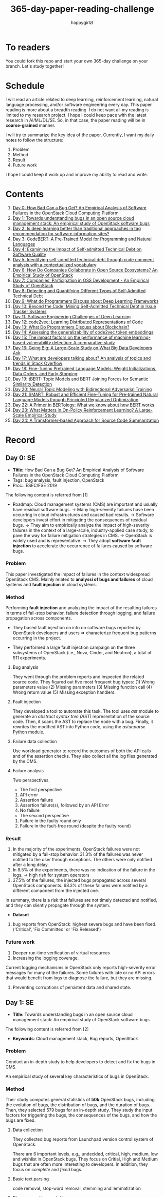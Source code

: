 #+TITLE: 365-day-paper-reading-challenge
#+AUTHOR: happygirlzt
#+DATETIME: 2020-06-26 Fri

* To readers
You could fork this repo and start your own 365-day challenge on your branch. Let's study together!

* Schedule
I will read an article related to deep learning, reinforcement learning, natural language processing, and/or software engineering every day. This paper reading is more about a breadth reading. I do not want all my reading is limited to my research project. I hope I could keep pace with the latest research in AI/ML/DL/SE. So, in that case, the paper reading will be in *coarse-grained* manner.

I will try to summarize the key idea of the paper. Currently, I want my daily notes to follow the structure:
1. Problem
2. Method
3. Result
4. Future work

I hope I could keep it work up and improve my ability to read and write.
* Contents
1. [[#day-0-se][Day 0: How Bad Can a Bug Get? An Empirical Analysis of Software Failures in the OpenStack Cloud Computing Platform]]
2. [[#day-1-se][Day 1: Towards understanding bugs in an open source cloud management stack: An empirical study of OpenStack software bugs]]
3. [[#day-2-se][Day 2: Is deep learning better than traditional approaches in tag recommendation for software information sites?]]
4. [[#day-3-nlp][Day 3: CodeBERT: A Pre-Trained Model for Programming and Natural Languages]]
5. [[#day-4-se][Day 4: Examining the Impact of Self-admitted Technical Debt on Software Quality]]
6. [[#day-5-se][Day 5: Identifying self-admitted technical debt through code comment analysis with a contextualized vocabulary]]
7. [[#day-6-se][Day 6: How Do Companies Collaborate in Open Source Ecosystems? An Empirical Study of OpenStack]]
8. [[#day-7-se][Day 7: Companies' Participation in OSS Development - An Empirical Study of OpenStack]]
9. [[#day-8-se][Day 8: Detecting and Quantifying Different Types of Self-Admitted Technical Debt]]
10. [[#day-9-se][Day 9: What do Programmers Discuss about Deep Learning Frameworks]]
11. [[#day-10-se][Day 10: Beyond the Code: Mining Self-Admitted Technical Debt in Issue Tracker Systems]]
12. [[#day-11-se][Day 11: Software Engineering Challenges of Deep Learning]]
13. [[#day-12-pl][Day 12: code2vec: Learning Distributed Representations of Code]]
14. [[#day-13-se][Day 13: What Do Programmers Discuss about Blockchain?]]
15. [[#day-14-se][Day 14: Assessing the generalizability of code2vec token embeddings]]
16. [[#day-15-se][Day 15: The impact factors on the performance of machine learning-based vulnerability detection: A comparative study]]
17. [[#day-16-se][Day 16: Going Big: A Large-Scale Study on What Big Data Developers Ask]]
18. [[#day-17-se][Day 17: What are developers talking about? An analysis of topics and trends in Stack Overflow]]
19. [[#day-18-nlp][Day 18: Fine-Tuning Pretrained Language Models: Weight Initializations, Data Orders, and Early Stopping]]
20. [[#day-19-nlp][Day 19: tBERT: Topic Models and BERT Joining Forces for Semantic Similarity Detection]]
21. [[#day-20-nlp][Day 20: Neural Topic Modeling with Bidirectional Adversarial Training]]
22. [[#day-21-nlp][Day 21: SMART: Robust and Efficient Fine-Tuning for Pre-trained Natural Language Models through Principled Regularized Optimization]]
23. [[#day-22-nlp][Day 22: A Primer in BERTology: What we know about how BERT works]]
24. [[#day-23-nlp][Day 23: What Matters In On-Policy Reinforcement Learning? A Large-Scale Empirical Study]]
25. [[#day-24-nlp][Day 24: A Transformer-based Approach for Source Code Summarization]]
* Record
** Day 0: SE
- *Title*: How Bad Can a Bug Get? An Empirical Analysis of Software Failures in the OpenStack Cloud Computing Platform
- Tags: bug analysis, fault injection, OpenStack
- Proc.: ESEC/FSE 2019
The following content is referred from [1]
- Roadmap: Cloud management systems (CMS) are important and usually have residual software bugs. -> Many high-severity failures have been occurring in cloud infrastructures and caused bad results. -> Software developers invest effort in mitigating the consequences of residual bugs. -> They aim to empirically analyze the impact of high-severity failures in the context of a large-scale, industry-applied case study, to pave the way for failure mitigation strategies in CMS. -> OpenStack is widely used and is representative. -> They adopt *software fault injection* to accelerate the occurrence of failures caused by software bugs.
*** Problem
This paper investigated the impact of failures in the context widespread OpenStack CMS. Mainly related to *analyssi of bugs and failures* of cloud systems and *fault injection* in cloud systems.
*** Method
Performing *fault injection* and analyzing the impact of the resulting failures in terms of fail-stop behavior, failure detection through logging, and failure propagation across components.

+ They based fault injection on info on software bugs reported by OpenStack developers and users => characterize frequent bug patterns occurring in the project.

+ They performed a large fault injection campaign on the three subsystems of OpenStack (i.e., Nova, Cinder, and Neutron), a total of 911 experiments.

**** Bug analysis
They went through the problem reports and inspected the related source code. They figured out five most frequent bug types: (1) Wrong parameters value (2) Missing parameters (3) Missing function call (4) Wrong return value (5) Missing exception handlers.
**** Fault injection
They developed a tool to automate this task. The tool uses /ast/ module to generate an /abstract syntax tree (AST)/ representation of the source code. Then, it scans the AST to replace the node with a bug. Finally, it rewrites the modified AST into Python code, using the /astunparse/ Python module.

**** Failure data collection
Use workload generator to record the outcomes of both the API calls and of the assertion checks. They also collect all the log files generated by the CMS.

**** Failure analysis
Two perspectives.
- The first perspective
1. API error
2. Assertion failure
3. Assertion failure(s), followed by an API Error
4. No failure
- The second perspective
1. Failure in the faulty round only
2. Failure in the fault-free round (despite the faulty round)

*** Result
1. In the majority of the experiments, OpenStack failures were not mitigated by a fail-stop behavior. 31.3% of the failures was never notified to the user through exceptions. The others were only notified after a long delay.
2. In 8.5% of the experiments, there was no indication of the failure in the logs. -> high rish for system operators
3. 37.5% of the failures, the injected bugs propagated across several OpenStack components. 68.3% of these failures were notified by a different component from the injected one.
In summary, there is a risk that failures are not timely detected and notified, and they can sliently propagate through the system.
- *Dataset*
1. bug reports from OpenStack: highest severe bugs and have been fixed. ('Critical', 'Fix Committed' or 'Fix Released')
*** Future work
1. Deeper run-time verification of virtual resources
2. Increasing the logging coverage.
Current logging mechanisms in OpenStack only reports high-severity error messages for many of the failures. Some failures with late or no API errors that would benefit from logs to diagnose the failure, but they are missing.
3. Preventing corruptions of persistent data and shared state.

** Day 1: SE
- *Title*: Towards understanding bugs in an open source cloud management stack: An empirical study of OpenStack software bugs.


The following content is referred from [2]
- *Keywords*: Cloud management stack, Bug reports, OpenStack
*** Problem
Conduct an in-depth study to help developers to detect and fix the bugs in CMS.

An empirical study of several key characteristics of bugs in OpenStack.

*** Method
Their study computes general statistics of *50k* OpenStack bugs, including the evolution of bugs, the distribution of bugs, and the duration of bugs. Then, they selected 579 bugs for an in-depth study. They study the input factors for triggering the bugs, the consequences of the bugs, and how the bugs are fixed.

**** Data collection
They collected bug reports from Launchpad version control system of OpenStack.

There are 6 important levels, e.g., undecided, critical, high, medium, low and wishlist in OpenStack bugs. They focus on Critial, High and Medium bugs that are often more interesting to developers. In addition, they focus on /complete/ and /fixed/ bugs.
**** Basic text parsing
code removal, stop-word removal, stemming and lemmatization
**** Discourse pattern matching
Discourse patterns are rules that caputure the syntax and semantics of the text summarize a family of discourse patterns.

*** Bug triggering factors
From two perspectives: input factors and timing factors
*** Bug consequences
They study the scope of the impact and categorize the symptoms of the failures
*** Bug fixing
They categorize the bug fixes into four types: code fix, configuration fix, environment fix, and test case fix.
*** Contribution
1. The first comprehensive study on OpenStack bugs.
2. The first large-scale CMS-bug benchmark.

*** Result
1. The result indicate a large portion of bugs are related to incorrect configurations.
2. They report the consequences of the manifested bugs and incorrect output is the dominant majority (66.14%).
3. Most of the code fixing involive a small number of lines.

*** Future work
Further research on testing and diagnosis for cloud management stack bugs. It would be promising to investigate techniques that can
direct bug fixing based on the focused code locations, such as using machine learning classifiers to predict error-prone code regions and leveraging fault localization to pinpoint the faults.

** Day 2: SE
- *Title*: Is deep learning better than traditional approaches in tag recommendation for software information sites?

- *Journal*: Information and Software Technology
- *Keywords*: Deep learning, Data analysis, Tag recommendation

The following content is referred from [3]
*** Problem
Whether deep learning is better than traditional approaches in tag recommendation task for software information sites.
**** Formulation
They assume that any software object contains a description and a set of tags. These tags in a software information site and the tags associated with an object is a subset of these tags.

Given a large set of existing software objects that are attached with tags, how to automatically recommend a set of appropriate tags for a new software object.

This is a multi-label classification task.
*** Method
- 4 DL methods: TagCNN, TagRNN, TagHAN (Hierarchical Attention Networks) and TagRCNN (Recurrent Convolutional Neural Networks)
- 3 advanced traditional methods: EnTagRec, TagMulRec, and FastTagRec

A ten-round validation
**** Dataset
One large-scale software information site StackOverflow , 3 medium-scale software information sites Askubuntu, Serverfault, Unix and 6 small-scale sites Codereview, Freecode, Database Administrator, Wordpress, AskDifferent and Software Engineering
**** Evalution metrics
top-k prediction recall, the top-k prediction precision, and the top-k prediction f1-score

*** Result
The performance of TagRNN and TagHAN approaches are worse than traditional approaches in tag recommendation tasks. The performance of TagCNN and TagRCNN approaches are better than traditional approaches in tag recommendation tasks.
*** Future work
How to best represent the software object or artifact with a high quality vector is still a major challenge.

** Day 3: NLP

- *Title*: CodeBERT: A Pre-Trained Model for Programming and Natural Languages

The following context is referred from [4]
*** Problem
CodeBERT is a /bimodal/ pre-trained model for natural language (NL) and programming lan- guage (PL).

modality (n. 形式,形态,特征)

/bimodal/ datapoint is an individual function with paired documentation, and each /unimodal/ code is a function without paired documentation

*** Method
CodeBERT captures the semantic connection between natural language and programming language, and produces general-purpose representations that can broadly support NL-PL understanding tasks (e.g. natural language code search) and generation tasks (e.g. code documentation generation)

CodeBERT is trained on Github code repositories in 6 programming languages.

CodeBERT has exactly the same model architecture as RoBERTa-base.

They regard a piece of code as a sequence of tokens. (WordPiece)
*** Result
CodeBERT achieves state-of-the-art performance on both *natural language code search* and *code documentation generation*

CodeBERT is the first large NL-PL pre-trained model.
*** Future work
A potential direction to improve CodeBERT by incorporating AST.
1. One could learn better generators with bimodal evidence or more complicated neural architecture to improve the replaced token detection objective.
2. The CodeBERT itself could be further improved by generation-related learning objectives.
3. We can apply CodeBERT to more NL-PL related tasks, and extend it to more programming languages

** Day 4: SE
- *Title*: Examining the Impact of Self-admitted Technical Debt on Software Quality
- *Venue*: SANER-2016
The following context is referred from [5]

*** Problem
Understand the impact of self-admitted technical debt on software quality

*** Method
They focus on self-admitted technical debt that refers to errors that might be introduced due to intentional quick or temporary fixed.

They empirically investigate the relation between SATD and software quality in five open-source projects. They examine whether (i) files with SATD have more defects compared to files without SATD, (ii) whether SATD changes introduce future defects, and (iii) whether SATD-related changes tend to be more difficult.

software-quality: defects in a file and defect-inducing changes

use the comment patterns to identify SATD

SATD has 2 levels: (1) file-level (2) change-level

Source code as the input, extract the comments. They stor all of the processed data in a PostgreSQL database and query them to answer the research questions.

*** Result
The findings show that there is no clear trend when it comes to defects and self-admitted technical debt.

Their study indicates that although technical debt may have negative effects, its impact is not related to defects, rather making the system more difficult to change in the future.

*** Future work
Further study the nature of the SATD files after they became defective

** Day 5: SE
- *Title*: Identifying self-admitted technical debt through code comment analysis with a contextualized vocabulary
- *Journal*: Information and Software Technology

The following context is referred from [6]

*** Problem
Current detection strategies still return a large number of false positives items when detect SATD using a contextualized vocabulary. Moreover, those strategies do not allow the automatic identification of the type of debt of the identified items.

*** Method
They proposed a contextualized vocabulary model to identify self-admitted technical debt.

They consider decisive patterns as those that bring cues that make it easier to identify a situation of technical debt.

They conduct three empirical studies that: (i) investigated to what extent a pattern is decisive to point to a self-admitted technical debt; (ii) related patterns to TD types; and (iii) investigated the feasibility of using those patterns in practice.

*** Result
The results from the empirical studies show that over half of the ana-
lyzed patterns were considered decisive or very decisive to identify self- admitted technical debt. We also found that composed patterns seem to be more contextualized and decisive than isolated patterns to identify SATD items. Some patterns only make sense when they are combined with other patterns.

*** Future work
We intend to better assess the vocabulary and its accuracy to identify and classify SATD items by comparing the results provided by our approach (vocabulary and eXcomment) with data sourced from manual identification of technical debt by software engineers. We also intend to apply the vocabulary to other repositories, including comments from configuration and version control systems, to investigate how it performs over different types of text comments. Lastly, we want to investi- gate how to combine static source code analysis, software metrics, and code comments analysis to improve the automatic detection of technical debt items.

** Day 6: SE
- *Title*: How Do Companies Collaborate in Open Source Ecosystems? An Empirical Study of OpenStack
- *Proc*: ICSE'20

The following content is referred from [7]
*** Problem
They try to understand how large OSS ecosystems work, and in particular on the patterns of collaboration within one such large ecosystem (i.e. OpenStack)

Previous work has primarily focused on collaboration at the individual level rather than the company level

OpenStack represents a high-potential arena for these companies to play a role in the rapidly evolving cloud computing technology

They adopt a mixed-method research approach (i.e., using both quantitative and qualitative methods)
*** Method
They conducted an empirical study of the OpenStack ecosystem, in which hundreds of companies collaborate on thousands of project repositories to deliver cloud distributions.

They adopted a mixed-method approach that combines an analysis of the version control history with an examination of the peer-reviewed literature and other online documents.

They used OpenStack’s version control data to quantify company collaboration.

*** Result
They find statistically significant evidence that a company’s collaboration position within the network correlates positively with its productivity in terms of the average number of commits its developers make to the OpenStack projects.

*** Future work
- The definitive reason for a strong relationship between companies’ collaboration and productivity remains unclear—developing a better theory that explains this link is an avenue for future work. For example, additional factors for a regression model or conduct qualitative studies at companies that participate in OSS ecosystems.

- Future work could consider other types of contributions, such as participation in online discussions, and reviewing code changes.

- Furthermore, the collaboration between companies could also be explored by studying other interaction channels, such as IRC, mailing list, and issue trackers, in addition to submitting commits to the same projects.

- Future studies could consider a more precise measurement of productivity

** Day 7: SE
- *Title*: Companies' Participation in OSS Development - An Empirical Study of OpenStack
- *Journal*: TSE'19

The following content is referred from [8]
*** Problem
The goal is to investigate how companies contributed developers and commits to OpenStack.
*** Method
They mined the code commit history of OpenStack and analyzed the abundant online records about OpenStack, and its participating companies and individual developers.

This study combined the analysis of code commit history with an examination of the published literature and online documents.

*** Result
volunteer participation is affected by the diversity of companies

*** Future work
How to decide a developer's contribution: future work may be needed to include other activities, e.g., bug fixes, email discussions, and code review changes, to investigate commercial participation in more detail.

** Day 8: SE
- *Title*: Detecting and Quantifying Different Types of Self-Admitted Technical Debt
- *Proc*: 2015 IEEE 7th International Workshop on Managing Technical Debt, MTD 2015

The following content is referred from [9]
*** Problem
Figure out what types of technical debt can be detected using source code comments
*** Method
1. Extract source code comments from 5 well commented open source projects that belongs to different application domains
2. They applied a set of 4 simple filtering heuristics to remove comments that are not likely to contain self-admitted technical debt

Their work is different from the aforementioned work that uses code smells to detect design technical debt since we use code comments to detect technical debt.

*** Result
They found 5 types of self-admitted technical debt which are: design debt, defect debt, documentation debt, requirement debt and test debt

*** Future work
improve the current classification adding more projects to it, increasing the dataset

an advanced technique of natural language processing, which may lead to more automated ways to identify self-admitted technical debt.

** Day 9: SE
- *Title*: What do Programmers Discuss about Deep Learning Frameworks
- *Journal*: EMSE

The following content is referred from [10]
*** Problem
To understand different deep learning frameworks and compare the insights from two platforms, i.e., StackOverflow and GitHub. 
*** Method
latent dirichlet allocation (LDA) topic modeling techniques to derive the discussion topics related to three deep learning frameworks, namely, Tensorflow, PyTorch and Theano
**** Research methodology
1. Data preprocessing
2. Determining Deep Learning workflow
3. Topic Modeling
*** Result
Their observations include 1) a wide range of topics that are discussed about the three deep learning frameworks on both platforms, and the most popular workflow stages are Model Training and Preliminary Preparation. 2) the topic distributions at the workflow level and topic category level on Tensorflow and PyTorch are always similar while the topic distri- bution pattern on Theano is quite different. In addition, the topic trends at the workflow level and topic category level of the three deep learning frameworks are quite different. 3) the topics at the workflow level show different trends across the two platforms. e.g., the trend of the Preliminary Preparation stage topic on Stack Overflow comes to be rela- tively stable after 2016, while the trend of it on GitHub shows a stronger upward trend after 2016.

*** Future work
We tend to analyze how the impact trends of topics at different topic levels
vary with respect to the number of newcomers and the number of unique users and gain some key insights. Moreover, we can also incorporate more deep learning frameworks to make the analysis more common and generalized.


** Day 10: SE
- *Title*: Beyond the Code: Mining Self-Admitted Technical Debt in Issue Tracker Systems
- *Proc*: MSR'20

The following content is referred from [11]
*** Problem
Previous studies mine SATD by searching for specific TD-related terms in source code comments. By contrast, in this paper we argue that developers can admit technical debt by other means, e.g., by creating issues in tracking systems and labelling them as referring to TD.

*** Method
They refer the SATD found in issue tracking systems as issue-based SATD or just SATD-I.

Their intention is to study SATD-I instances that had a practical and positive impact on the projects.

They study SATD-I instances from five open-source systems: GitLab and four GitHub-based systems.

To perform the classification, the tool applies a Naive Bayes Multi-nomial (NBM) technique.

*** Result
Only 29% of the issues that pay TD can be traced to SATD-C. In other words, 71% of the studied issues document and pay TD that would not be possible to identify by considering only source code documentation.

*** Future work
They first intend to enlarge our dataset of SATD-I by mining other tags that may denote TD-related issues. After that, they envision an in-depth analysis of the code transformations performed to pay these debts. Based on this dataset of transformations, they may develop tools and techniques to guide developers on TD payment (e.g., by recommending how to perform changes that contribute to the actual removal of the debt).

** Day 11: SE
- *Title*: Software Engineering Challenges of Deep Learning
- *Year*: 2018
- *Proc*: SEAA 2018

The following content is referred from [12]
*** Problem
The focus of this study is limited to identifying challenges specifically related to the intersection of SE practices and DL applications.

The main focus of this paper is not to provide solutions, but rather to outline problem areas and, in that way, help guide future research.
*** Method
A diverse set of real-world ML projects has been selected for this research and are described in this section. The projects have been selected to collectively represent and exemplify different aspects of challenges.

*** Result
Although the DL technology has achieved very promising results, there is still a significant need for further research into and development in how to easily and efficiently build high-quality production-ready DL systems.

*** Future work
SE community, together with the DL community, could make an effort in finding solutions to these challenges for building production-ready systems containing DL components.

** Day 12: PL
- *Title*: code2vec: Learning Distributed Representations of Code
- *Year*: 2018
- *Proc*: Proceedings of the ACM on Programming Languages

The following content is referred from [13]
*** Problem
The main idea is to represent a code snippet as a single fixed-length code vector, which can be used to predict semantic properties of the snippet.

learn code embeddings, continuous vectors for representing snippets of code

*** Method
This is performed by decomposing code to a collection of paths in its abstract syntax tree, and learning the atomic representation of each path simultaneously with learning how to aggregate a set of them.

They present a novel framework for predicting program properties using neural
networks.

They use a novel *attention* network architecture.

The main idea of their approach is to extract syntactic paths from within a code snippet, represent them as a bag of distributed vector representations, and use an attention mechanism to compute a learned weighted average of the path vectors in order to produce a single code vector.

The core idea is to use soft-attention mechanism over syntactic paths that are derived from the Abstract Syntax Tree of the snippet, and aggregate all of their vector representations into a single vector.
**** Evaluation
They demonstrate the effectiveness of our approach for the task of predicting a method’s name given its body.

*** Result
The code vectors trained on this dataset can predict method names from files that were completely unobserved during training.

The main contribution of their method is in its ability to aggregate an arbitrary sized snippet of code into a fixed-size vector in a way that captures its semantics.

*** Future work
- Closed labels vocabulary
- Sparsity and Data-hunger
- Dependency on variable names
When given uninformative, obfuscated or adversarial variable names, the prediction of the label is usually less accurate.

** Day 13: SE
- *Title*: What Do Programmers Discuss about Blockchain?
- *Year*: 2019
- *Journal*: TSE

The following content is referred from [14]
*** Problem
Prior studies propose the use of LDA to study the Stack Exchange discussions. However, a simplistic use of LDA would capture the topics in discussions blindly without keeping in mind the variety of the dataset and domain-specific concepts.

*** Method
They propose an approach that combines balanced LDA (which ensures that the topics are balanced across a domain) with the reference architecture of a domain to capture and compare the popularity and impact of discussion topics across the Stack Exchange communities.
*** Result
They conducted a quantitative and comparative analysis on blockchain-related posts across the architectural layers and across studied blockchain platforms where appropriate, characterized the breakdown and evolution of topics.

*** Future work
Future in-depth studies are needed to determine if Stack Exchange discussions in other communities are impacted by such non-technical aspect as well or if our observations are specific to the blockchain communities.

Future research could be conducted on security analysis, vulnerability detection and security hardening for blockchain platforms.

Future research should take into consideration the techniques that are related to bug detection and localization for smart contract oriented programming languages

** Day 14: SE
- *Title*: Assessing the generalizability of code2vec token embeddings
- *Year*: 2019
- *Proc*: ASE

The following content is referred from [15]
*** Problem
They want to prove the generalizability of code2vec in 3 downstream tasks, i.e., code comments generation, code authorship identification, and code clones detection.

*** Method
+ Code comments generation
The granularity is *method*. The task involves the automatic generation of method-level comment from the body of a method.
- Related work: Several recent work has used neural networks to synthesize natural language from source code

The metric BLEU is used to measure the quality of generated comments.

BLEU takes the generated translation and reference translations as input and outputs a percentage value between 0 and 100, with scores closer to 100 indicating higher quality.

- Approach: They trained a Recurrent Neural Network-based Seq2Seq language model using OpenNMT

+ Code authorship identification
To identify authors successfully, approaches must be able to distinguish between the coding styles of programmers in their code.

The dataset is constructed such that each author has the same number of programs in it. Thus, as a classification task, the classes are balanced and accuracy is a sufficient evaluation metric.

+ Code clones detection
Code clones detection is the task of determining if a pair of code fragments are similar to each other.

For tokens in the code fragments that not in the embeddings’ vocabulary, we use the zero vector. The Cosine Similarity of two code fragments is computed based on averaging all the vectors of tokens contained in the two code fragments.

*** Result
Eventually, the results show that source code token embeddings cannot be readily leveraged for the downstream tasks. The experiments even show that their attempts to use them do not result in any improvements over less sophisticated methods.

*** Future work
A more comprehensive evaluation of existing source code token embeddings can be done on the three tasks we identified in this work.

Beyond token embeddings, an evaluation of distributed representations of other granularities, e.g. function embeddings, in downstream tasks is a natural next step for future work.

** Day 15: SE
- *Title*: The impact factors on the performance ofmachine learning-based vulnerability detection: A comparative study
- *Year*: 2020
- *Journal*: Journal of Systems and Software
- *Keyword*: Vulnerability detection, Machine learning, Comparative study, Deep learning, Feature extraction

The following content is referred from [16]

*** Problem
To identify four impact factors and conduct a comparative study to investigate the performance influence of these factors

*** Method
They collect three different vulnerability code datasets from two various sources (i.e., NVD and SARD).

*** Result
the quality of datasets, classification models and vectorization methods can directly affect the detection performance, in contrast function/variable name replacement can affect the features of vulnerability detection and indirectly affect the performance

*** Future work
- First, we only focus on three types of vulnerabilities. Future research should be conducted by considering more vulnerabilities and more datasets because different types of vulnerabilities have different analysis methods and characteristics. 

- Second, from the experiment result, we find that codes from NVD and SARD show different characteristics and experimental results. Each dataset itself still has many factors worth exploring. How to fairly evaluate the performance of vulnerability detection is also a topic worth discussing

- Third, future research will use some more accurate and stable evaluation models. 

** Day 16: SE
- *Title*: Going Big : A Large-Scale Study on What Big Data Developers Ask
- *Proc*: ESEC/FSE
- *Year*: 2019
- *Keywords*: Big data topics, Big data topic hierarchy, Big data topic difficulty, Big data topic popularity, Stackoverflow

The following content is referred from [17]

*** Problem
They conduct a large-scale study on Stackoverflow to understand the interest and difficulties of big data developers.

*** Method
They develop a set of big data tags to extract big data posts from Stackoverflow; use topic modeling to group these posts into big data topics; group similar topics into categories to construct a topic hierarchy; analyze popularity and difficulty oftopics and their correlations; and discuss implications of our findings for practice, research and education of big data software development and investigate their coincidence with the findings of previous work.

*** Result
In this work they extract, topic model and categorize 157,525 big data questions and answers on Stackoverflow to understand big data topics that developers are interested in, the hierarchy of these topics, their popularity, difficulty and their correlations and implications of such understanding for practice, research and education of big data software development.

*** Future work
One avenue of future work is to conduct similar large-scale studies using *commit logs* and *bug reports* to triangulate with our results.

** Day 17: SE
- *Title*: What are developers talking about? An analysis of topics and trends in Stack Overflow
- *Journal*: EMSE
- *Year*: 2014
- *Keywords*: Q&A websites · Knowledge repository · Topic models · Trend analysis · Mining software repositories · Latent Dirichlet allocation

The following content is referred from [18]
*** Problem
Analyzing the actual textual content of Q&A websites can help the software engineering community to better understand the thoughts and needs of developers. In the article, they present a methodology to analyze the textual content of Stack Overflow discussions.

*** Method
They use latent Dirichlet allocation (LDA), a statistical topic modeling technique, to automatically discover the main topics present in developer discussions. They analyze these discovered topics, as well as their relationships and trends over time, to gain insights into the development community.

*** Result
The analysis provides an approximation of the wants and needs of the contemporary developer.
- Mobile application development is on the rise, faster than web development
- Git has surpassed SVN in the VCS popularity contest
etc.

*** Future work
The methodology can also be applied to other developer resources, such as web portals, blogs, and forums; we can cross-reference these resources with Stack Overflow to determine whether similar trends hold in those mediums.

** Day 18: NLP
- *Title*: Fine-Tuning Pretrained Language Models: Weight Initializations, Data Orders, and Early Stopping
- *Year*: 2020

The following content is referred from [19]
*** Problem
It is often brittle to fine-tune pre-trained contextual word embedding models to supervised downstream tasks. To better understand the process, they experiment with four datasets from the GLUE benchmark, fine-tuning BERT hundreds of times on each while varying only the random seeds.
*** Method
They conducted a series of fine-tuning experiments on four tasks in the GLUE benchmark. Changing only training data order and the weight initialization of the fine-tuning layer—which contains only 0.0006% of the total number of parameters in the model.

It is worth highlighting that in their experiments only random seeds are changed—never the fine-tuning regime, hyperparameter values, or pretrained weights.

They also examine two factors influenced by the choice of random seed: weight initialization and training data order.

*** Result
They find substantial performance increases compared to previously reported results, and they quantify how the performance of the best-found model varies as a function of the number of fine-tuning trials.
*** Future work
They hope future work which introduces new initialization schemes will provide a similar analysis.

They leave it to future work to analyze the variance from random seeds on these other models, and note that running analogous experiments would likely also lead to performance improvements.

** Day 19: NLP
- *Title*: tBERT: Topic Models and BERT Joining Forces for Semantic Similarity Detection
- *Year*: 2020
- *Proc*: ACL

The following content is referred from [20]
*** Problem
There is currently no standard way of combining topics with pretrained contex- tual representations such as BERT.

*** Method
They propose tBERT — a simple architecture combining topics with BERT for semantic similarity prediction.

While other topic models can be used, they experiment with two popular topic models: LDA and GSDMM

They encode two sentences S1 (with length N) and S2 (with length M) with the uncased version of BERTBASE, using the C vector from BERT’s final layer corresponding to the CLS token in the input as sentence pair representation.

*** Result
They demonstrated that adding LDA topics to BERT consistently improved performance across a range of semantic similarity prediction datasets.

*** Future work
Future work may focus on how to directly induce topic information into BERT without corrupting pretrained information and whether combining topics with other pretrained contextual models can lead to similar gains.

** Day 20: NLP
- *Title*: Neural Topic Modeling with Bidirectional Adversarial Training
- *Year*: 2020
- *Proc*: ACL

The following content is referred from [21]

*** Problem
These approximate approaches have the drawback that small changes to the modeling assumptions result in a re-derivation of the inference algorithm, which can be mathematically arduous.

*** Method
They propose a novel *Bidirectional Adversarial Topic (BAT)* model, which is based on bidirectional adversarial training and aims to learn the two-way non-linear projection between two high-dimensional distributions.

The proposed BAT employs a generator network to learn the projection function from randomly-sampled document-topic distribution to document-word distribution. Moreover, an encoder network is used to learn the inverse projection, transforming a document-word distribution into a document-topic distribution.

*** Result
Compared with LDA, BAT achieves a comparable result in accuracy since both models have the same Dirichlet prior assumption over topics and only employ the word co-occurrence information. Gaussian-BAT outperforms the second best model, BAT, by nearly 6% in accuracy.

**** Evaluation
topic coherence values

They also compare the average topic coherence values (all topics taken into account) numerically to show the effectiveness of proposed BAT and Gaussian-BAT.

*** Future work
They would like to devise a nonparametric neural topic model based on adversarial training. Besides, developing correlated topic modelsis another promising direction.

** Day 21: NLP
- *Title*: SMART: Robust and Efficient Fine-Tuning for Pre-trained Natural Language Models through Principled Regularized Optimization
- *Year*: 2020
- *Proc*: ACL

The following content is referred from [22]
*** Problem
Due to limited data resources from downstream tasks and the extremely high complexity of pre-trained models, aggressive fine-tuning often causes the fine-tuned model to overfit the training data of downstream tasks and fail to generalize to unseen data.

*** Method
To fully harness the power of fine-tuning in a more principled manner, we propose a new learning framework for robust and efficient fine-tuning on the pre-trained language models through regularized optimization techniques.

They introduce the smoothness-inducing adversarial regularization and proximal point optimization into large scale language model fine-tuning.

*** Result
They achieve state-of-the-art results on several popular NLP benchmarks (e.g., GLUE, SNLI, SciTail, and ANLI).

*** Future work
They also demonstrate that the proposed framework is applicable to domain adaptation and results in a significant performance improvement. The proposed fine-tuning framework can be generalized to solve other transfer learning problems.

** Day 22: NLP
- *Title*: Adversarial and Domain-Aware BERT for Cross-Domain Sentiment Analysis
- *Year*: 2020
- *Proc*: ACL

The following content is referred from [23]
*** Problem
In this paper, they investigate how to efficiently apply the pre-training language model BERT on the unsupervised domain adaptation.

*** Method
They design a post-training procedure, which contains the target domain masked language model task and a novel domain-distinguish pre-training task. The post-training procedure will encourage BERT to be domain-aware and distill the domain-specific features in a self-supervised way. Based on this, we could then conduct the adversarial training to derive the enhanced domain-invariant features.

*** Result
Experiments on Amazon reviews benchmark dataset show that the model gets the average result 90.12% in accuracy, 4.22% absolute improvement compared with state-of-the-art methods.

*** Future work
In the future, they would like to investigate the application of their theory in these domain adaptation tasks.

** Day 23: NLP
- *Title*: A Primer in BERTology: What we know about how BERT works
- *Year*: 2020

The following content is referred from [24]
*** Problem
Transformer-based models are now widely used in NLP, but we still do not understand a lot about their inner workings.

*** Content
This is a survey about BERT related research.

- Overview of BERT architecture
- BERT embeddings
- Localizing linguistic knowledge
- Training BERT
  + pre-training
  + fine-tuning
- Compression

*** Future work
- Benchmarks that require verbal reasoning
- Developing methods to “teach” reasoning
- Learning what happens at inference time

** Day 24: NLP
- *Title*: What Matters In On-Policy Reinforcement Learning? A Large-Scale Empirical Study
- *Year*: 2020

The following content is referred from [25]
*** Problem
While RL algorithms are often conceptually simple, their state-of-the-art implementations take numerous low- and high-level design decisions that strongly affect the performance of the resulting agents.

The primary goal of this paper is to understand how the different choices affect the final performance of an agent and to derive recommendations for these choices.

*** Method
As a step towards filling that gap, they implement >50 such “choices” in a unified on-policy RL framework, allowing them to investigate their impact in a large-scale empirical study. They train over 250’000 agents in five continuous control environments of different complexity and provide insights and practical recommendations for on-policy training of RL agents.

*** Result
While many of their experimental findings confirm common RL practices, some of them are quite surprising, e.g. the policy initialization scheme significantly influences the performance while it is rarely even mentioned in RL publications.

** Day 25: NLP
- *Title*: A Transformer-based Approach for Source Code Summarization
- *Year*: 2020
- *Proc*: ACL

The following content is referred from [26]
*** Problem
Learning code representation by modeling the pairwise relationship between code tokens to capture their long-range dependencies is crucial. To learn code representation for summarization, they explore the Transformer model that uses a self-attention mechanism and has shown to be effective in capturing long-range dependencies.

*** Method
The Transformer consists of stacked multi-head attention and parameterized linear transformation layers for both the encoder and decoder. At each layer, the multi-head attention employs h attention heads and performs the self-attention mechanism.

*** Result
In this work, they show that, by modeling the pairwise relationship between source code tokens using relative position representation, they can achieve significant improvements over learning sequence information of code tokens using absolute position representation.

*** Future work
They want to study the effective incorporation of code structure into the Transformer and apply the techniques in other software engineering sequence generation tasks (e.g., commit message generation for source code changes).

* Reference
1. Cotroneo, D., De Simone, L., Liguori, P., Natella, R., & Bidokhti, N. (2019, August). How bad can a bug get? an empirical analysis of software failures in the OpenStack cloud computing platform. In Proceedings of the 2019 27th ACM Joint Meeting on European Software Engineering Conference and Symposium on the Foundations of Software Engineering (pp. 200-211).

2. Zheng, W., Feng, C., Yu, T., Yang, X., & Wu, X. (2019). Towards understanding bugs in an open source cloud management stack: An empirical study of openstack software bugs. Journal of Systems and Software, 151, 210-223.

3. Zhou, P., Liu, J., Liu, X., Yang, Z., & Grundy, J. (2019). Is deep learning better than traditional approaches in tag recommendation for software information sites?. Information and software technology, 109, 1-13.

4. Feng, Z., Guo, D., Tang, D., Duan, N., Feng, X., Gong, M., ... & Zhou, M. (2020). Codebert: A pre-trained model for programming and natural languages. arXiv preprint arXiv:2002.08155.

5. Wehaibi, S., Shihab, E., & Guerrouj, L. (2016, March). Examining the impact of self-admitted technical debt on software quality. In 2016 IEEE 23rd International Conference on Software Analysis, Evolution, and Reengineering (SANER) (Vol. 1, pp. 179-188). IEEE.

6. de Freitas Farias, M. A., de Mendonça Neto, M. G., Kalinowski, M., & Spínola, R. O. (2020). Identifying self-admitted technical debt through code comment analysis with a contextualized vocabulary. Information and Software Technology, 121, 106270.

7. Zhang, Y., Zhou, M., Stol, K. J., Wu, J., & Jin, Z. (2020). How do companies collaborate in open source ecosystems? An empirical study of OpenStack.

8. Zhang, Y., Zhou, M., Mockus, A., & Jin, Z. (2019). Companies' Participation in OSS Development-An Empirical Study of OpenStack. IEEE Transactions on Software Engineering.

9. Maldonado, E. D. S., & Shihab, E. (2015, October). Detecting and quantifying different types of self-admitted technical debt. In 2015 IEEE 7th International Workshop on Managing Technical Debt (MTD) (pp. 9-15). IEEE.

10. Han, J., Shihab, E., Wan, Z., Deng, S., & Xia, X. (2020). What do Programmers Discuss about Deep Learning Frameworks. EMPIRICAL SOFTWARE ENGINEERING.

11. Xavier, L., Ferreira, F., Brito, R., & Valente, M. T. (2020). Beyond the Code: Mining Self-Admitted Technical Debt in Issue Tracker Systems. arXiv preprint arXiv:2003.09418.

12. Arpteg, A., Brinne, B., Crnkovic-Friis, L., & Bosch, J. (2018, August). Software engineering challenges of deep learning. In 2018 44th Euromicro Conference on Software Engineering and Advanced Applications (SEAA) (pp. 50-59). IEEE.

13. Alon, U., Zilberstein, M., Levy, O., & Yahav, E. (2019). code2vec: Learning distributed representations of code. Proceedings of the ACM on Programming Languages, 3(POPL), 1-29.

14. Wan, Z., Xia, X., & Hassan, A. E. (2019). What is Discussed about Blockchain? A Case Study on the Use of Balanced LDA and the Reference Architecture of a Domain to Capture Online Discussions about Blockchain platforms across the Stack Exchange Communities. IEEE Transactions on Software Engineering.

15. Kang, H. J., Bissyandé, T. F., & Lo, D. (2019, November). Assessing the generalizability of code2vec token embeddings. In 2019 34th IEEE/ACM International Conference on Automated Software Engineering (ASE) (pp. 1-12). IEEE.

16. Zheng, W., Gao, J., Wu, X., Liu, F., Xun, Y., Liu, G., & Chen, X. (2020). The impact factors on the performance of machine learning-based vulnerability detection: A comparative study. Journal of Systems and Software, 110659.

17. Bagherzadeh, M., & Khatchadourian, R. (2019, August). Going big: a large-scale study on what big data developers ask. In Proceedings of the 2019 27th ACM Joint Meeting on European Software Engineering Conference and Symposium on the Foundations of Software Engineering (pp. 432-442).

18. Barua, A., Thomas, S. W., & Hassan, A. E. (2014). What are developers talking about? an analysis of topics and trends in stack overflow. Empirical Software Engineering, 19(3), 619-654.

19. Dodge, J., Ilharco, G., Schwartz, R., Farhadi, A., Hajishirzi, H., & Smith, N. (2020). Fine-tuning pretrained language models: Weight initializations, data orders, and early stopping. arXiv preprint arXiv:2002.06305.

20. Peinelt, N., Nguyen, D., & Liakata, M. (2020, July). tBERT: Topic Models and BERT Joining Forces for Semantic Similarity Detection. In Proceedings of the 58th Annual Meeting of the Association for Computational Linguistics (pp. 7047-7055).

21. Wang, R., Hu, X., Zhou, D., He, Y., Xiong, Y., Ye, C., & Xu, H. (2020). Neural Topic Modeling with Bidirectional Adversarial Training. arXiv preprint arXiv:2004.12331.

22. Jiang, H., He, P., Chen, W., Liu, X., Gao, J., & Zhao, T. (2019). Smart: Robust and efficient fine-tuning for pre-trained natural language models through principled regularized optimization. arXiv preprint arXiv:1911.03437.

23. Du, C., Sun, H., Wang, J., Qi, Q., & Liao, J. (2020, July). Adversarial and Domain-Aware BERT for Cross-Domain Sentiment Analysis. In Proceedings of the 58th Annual Meeting of the Association for Computational Linguistics (pp. 4019-4028).

24. Rogers, A., Kovaleva, O., & Rumshisky, A. (2020). A primer in bertology: What we know about how bert works. arXiv preprint arXiv:2002.12327.

25. Andrychowicz, M., Raichuk, A., Stańczyk, P., Orsini, M., Girgin, S., Marinier, R., ... & Gelly, S. (2020). What Matters In On-Policy Reinforcement Learning? A Large-Scale Empirical Study. arXiv preprint arXiv:2006.05990.

26. Ahmad, W. U., Chakraborty, S., Ray, B., & Chang, K. W. (2020). A Transformer-based Approach for Source Code Summarization. arXiv preprint arXiv:2005.00653.
